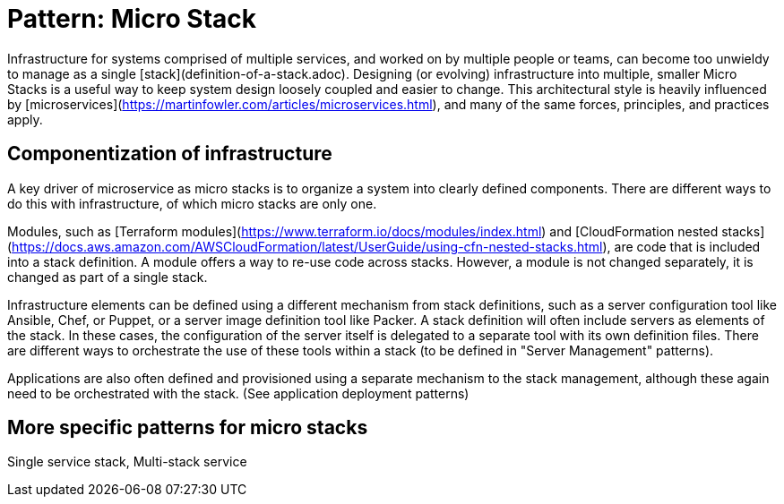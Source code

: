 
= Pattern: Micro Stack

Infrastructure for systems comprised of multiple services, and worked on by multiple people or teams, can become too unwieldy to manage as a single [stack](definition-of-a-stack.adoc). Designing (or evolving) infrastructure into multiple, smaller Micro Stacks is a useful way to keep system design loosely coupled and easier to change. This architectural style is heavily influenced by [microservices](https://martinfowler.com/articles/microservices.html), and many of the same forces, principles, and practices apply.


== Componentization of infrastructure

A key driver of microservice as micro stacks is to organize a system into clearly defined components. There are different ways to do this with infrastructure, of which micro stacks are only one.

Modules, such as [Terraform modules](https://www.terraform.io/docs/modules/index.html) and [CloudFormation nested stacks](https://docs.aws.amazon.com/AWSCloudFormation/latest/UserGuide/using-cfn-nested-stacks.html), are code that is included into a stack definition. A module offers a way to re-use code across stacks. However, a module is not changed separately, it is changed as part of a single stack.

Infrastructure elements can be defined using a different mechanism from stack definitions, such as a server configuration tool like Ansible, Chef, or Puppet, or a server image definition tool like Packer. A stack definition will often include servers as elements of the stack. In these cases, the configuration of the server itself is delegated to a separate tool with its own definition files. There are different ways to orchestrate the use of these tools within a stack (to be defined in "Server Management" patterns).

Applications are also often defined and provisioned using a separate mechanism to the stack management, although these again need to be orchestrated with the stack. (See application deployment patterns)


== More specific patterns for micro stacks

Single service stack, Multi-stack service



